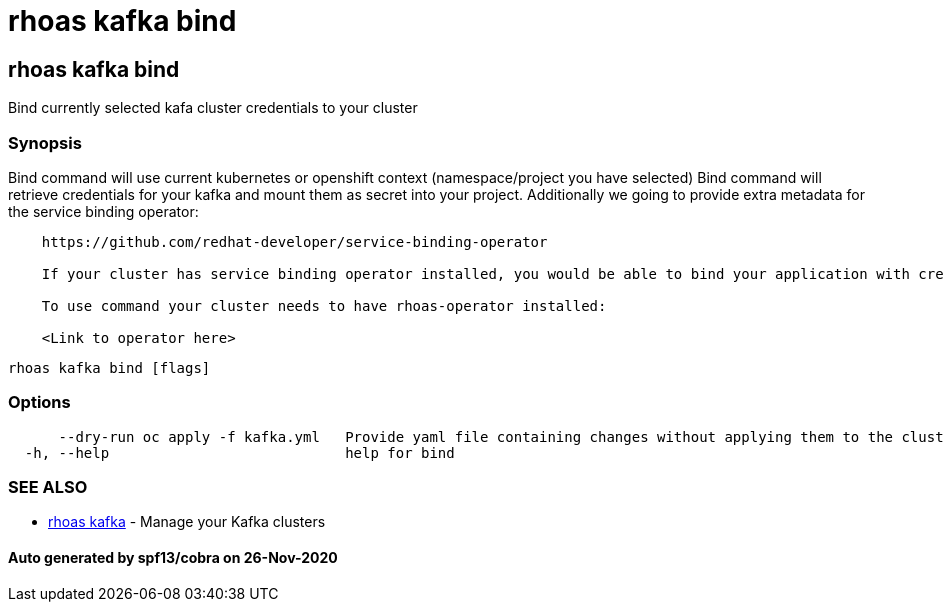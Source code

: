 = rhoas kafka bind

== rhoas kafka bind

Bind currently selected kafa cluster credentials to your cluster

=== Synopsis

Bind command will use current kubernetes or openshift context
(namespace/project you have selected) Bind command will retrieve
credentials for your kafka and mount them as secret into your project.
Additionally we going to provide extra metadata for the service binding
operator:

....
    https://github.com/redhat-developer/service-binding-operator

    If your cluster has service binding operator installed, you would be able to bind your application with credentials directly from the console etc.

    To use command your cluster needs to have rhoas-operator installed:

    <Link to operator here>
    
    
....

....
rhoas kafka bind [flags]
....

=== Options

....
      --dry-run oc apply -f kafka.yml   Provide yaml file containing changes without applying them to the cluster. Developers can use oc apply -f kafka.yml to apply it manually
  -h, --help                            help for bind
....

=== SEE ALSO

* link:rhoas_kafka.md[rhoas kafka] - Manage your Kafka clusters

==== Auto generated by spf13/cobra on 26-Nov-2020
